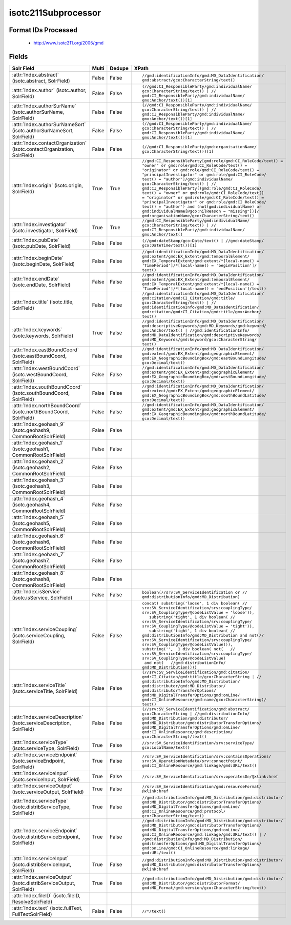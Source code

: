 isotc211Subprocessor
====================

Format IDs Processed
--------------------


  * http://www.isotc211.org/2005/gmd



Fields
------

.. list-table::
  :header-rows: 1
  :widths: 5, 1, 1, 10

  * - Solr Field
    - Multi
    - Dedupe
    - XPath

  * - :attr:`Index.abstract` (isotc.abstract, SolrField)
    - False
    - False
    - ::

        //gmd:identificationInfo/gmd:MD_DataIdentification/
        gmd:abstract/gco:CharacterString/text()



  * - :attr:`Index.author` (isotc.author, SolrField)
    - False
    - False
    - ::

        (//gmd:CI_ResponsibleParty/gmd:individualName/
        gco:CharacterString/text() | //
        gmd:CI_ResponsibleParty/gmd:individualName/
        gmx:Anchor/text())[1]



  * - :attr:`Index.authorSurName` (isotc.authorSurName, SolrField)
    - False
    - False
    - ::

        (//gmd:CI_ResponsibleParty/gmd:individualName/
        gco:CharacterString/text() | //
        gmd:CI_ResponsibleParty/gmd:individualName/
        gmx:Anchor/text())[1]



  * - :attr:`Index.authorSurNameSort` (isotc.authorSurNameSort, SolrField)
    - False
    - False
    - ::

        (//gmd:CI_ResponsibleParty/gmd:individualName/
        gco:CharacterString/text() | //
        gmd:CI_ResponsibleParty/gmd:individualName/
        gmx:Anchor/text())[1]



  * - :attr:`Index.contactOrganization` (isotc.contactOrganization, SolrField)
    - False
    - False
    - ::

        (//gmd:CI_ResponsibleParty/gmd:organisationName/
        gco:CharacterString/text())[1]



  * - :attr:`Index.origin` (isotc.origin, SolrField)
    - True
    - True
    - ::

        //gmd:CI_ResponsibleParty[gmd:role/gmd:CI_RoleCode/text() = 
        "owner" or gmd:role/gmd:CI_RoleCode/text() = 
        "originator" or gmd:role/gmd:CI_RoleCode/text() = 
        "principalInvestigator" or gmd:role/gmd:CI_RoleCode/
        text() = "author"]/gmd:individualName/
        gco:CharacterString/text() | //
        gmd:CI_ResponsibleParty[(gmd:role/gmd:CI_RoleCode/
        text() = "owner" or gmd:role/gmd:CI_RoleCode/text() 
        = "originator" or gmd:role/gmd:CI_RoleCode/text() = 
        "principalInvestigator" or gmd:role/gmd:CI_RoleCode/
        text() = "author") and (not(gmd:individualName) or 
        gmd:individualName[@gco:nilReason = "missing"])]/
        gmd:organisationName/gco:CharacterString/text()



  * - :attr:`Index.investigator` (isotc.investigator, SolrField)
    - True
    - True
    - ::

        //gmd:CI_ResponsibleParty/gmd:individualName/
        gco:CharacterString/text() | //
        gmd:CI_ResponsibleParty/gmd:individualName/
        gmx:Anchor/text()



  * - :attr:`Index.pubDate` (isotc.pubDate, SolrField)
    - False
    - False
    - ::

        (//gmd:dateStamp/gco:Date/text() | //gmd:dateStamp/
        gco:DateTime/text())[1]



  * - :attr:`Index.beginDate` (isotc.beginDate, SolrField)
    - False
    - False
    - ::

        //gmd:identificationInfo/gmd:MD_DataIdentification/
        gmd:extent/gmd:EX_Extent/gmd:temporalElement/
        gmd:EX_TemporalExtent/gmd:extent/*[local-name() = 
        'TimePeriod']/*[local-name() = 'beginPosition']/
        text()



  * - :attr:`Index.endDate` (isotc.endDate, SolrField)
    - False
    - False
    - ::

        //gmd:identificationInfo/gmd:MD_DataIdentification/
        gmd:extent/gmd:EX_Extent/gmd:temporalElement/
        gmd:EX_TemporalExtent/gmd:extent/*[local-name() = 
        'TimePeriod']/*[local-name() = 'endPosition']/text()



  * - :attr:`Index.title` (isotc.title, SolrField)
    - False
    - False
    - ::

        //gmd:identificationInfo/gmd:MD_DataIdentification/
        gmd:citation/gmd:CI_Citation/gmd:title/
        gco:CharacterString/text() | //
        gmd:identificationInfo/gmd:MD_DataIdentification/
        gmd:citation/gmd:CI_Citation/gmd:title/gmx:Anchor/
        text()



  * - :attr:`Index.keywords` (isotc.keywords, SolrField)
    - True
    - False
    - ::

        //gmd:identificationInfo/gmd:MD_DataIdentification/
        gmd:descriptiveKeywords/gmd:MD_Keywords/gmd:keyword/
        gmx:Anchor/text() | //gmd:identificationInfo/
        gmd:MD_DataIdentification/gmd:descriptiveKeywords/
        gmd:MD_Keywords/gmd:keyword/gco:CharacterString/
        text()



  * - :attr:`Index.eastBoundCoord` (isotc.eastBoundCoord, SolrField)
    - False
    - False
    - ::

        //gmd:identificationInfo/gmd:MD_DataIdentification/
        gmd:extent/gmd:EX_Extent/gmd:geographicElement/
        gmd:EX_GeographicBoundingBox/gmd:eastBoundLongitude/
        gco:Decimal/text()



  * - :attr:`Index.westBoundCoord` (isotc.westBoundCoord, SolrField)
    - False
    - False
    - ::

        //gmd:identificationInfo/gmd:MD_DataIdentification/
        gmd:extent/gmd:EX_Extent/gmd:geographicElement/
        gmd:EX_GeographicBoundingBox/gmd:westBoundLongitude/
        gco:Decimal/text()



  * - :attr:`Index.southBoundCoord` (isotc.southBoundCoord, SolrField)
    - False
    - False
    - ::

        //gmd:identificationInfo/gmd:MD_DataIdentification/
        gmd:extent/gmd:EX_Extent/gmd:geographicElement/
        gmd:EX_GeographicBoundingBox/gmd:southBoundLatitude/
        gco:Decimal/text()



  * - :attr:`Index.northBoundCoord` (isotc.northBoundCoord, SolrField)
    - False
    - False
    - ::

        //gmd:identificationInfo/gmd:MD_DataIdentification/
        gmd:extent/gmd:EX_Extent/gmd:geographicElement/
        gmd:EX_GeographicBoundingBox/gmd:northBoundLatitude/
        gco:Decimal/text()



  * - :attr:`Index.geohash_9` (isotc.geohash9, CommonRootSolrField)
    - False
    - False
    - ::

        



  * - :attr:`Index.geohash_1` (isotc.geohash1, CommonRootSolrField)
    - False
    - False
    - ::

        



  * - :attr:`Index.geohash_2` (isotc.geohash2, CommonRootSolrField)
    - False
    - False
    - ::

        



  * - :attr:`Index.geohash_3` (isotc.geohash3, CommonRootSolrField)
    - False
    - False
    - ::

        



  * - :attr:`Index.geohash_4` (isotc.geohash4, CommonRootSolrField)
    - False
    - False
    - ::

        



  * - :attr:`Index.geohash_5` (isotc.geohash5, CommonRootSolrField)
    - False
    - False
    - ::

        



  * - :attr:`Index.geohash_6` (isotc.geohash6, CommonRootSolrField)
    - False
    - False
    - ::

        



  * - :attr:`Index.geohash_7` (isotc.geohash7, CommonRootSolrField)
    - False
    - False
    - ::

        



  * - :attr:`Index.geohash_8` (isotc.geohash8, CommonRootSolrField)
    - False
    - False
    - ::

        



  * - :attr:`Index.isService` (isotc.isService, SolrField)
    - False
    - False
    - ::

        boolean(//srv:SV_ServiceIdentification or //
        gmd:distributionInfo/gmd:MD_Distribution)



  * - :attr:`Index.serviceCoupling` (isotc.serviceCoupling, SolrField)
    - False
    - False
    - ::

        concat( substring('loose', 1 div boolean( //
        srv:SV_ServiceIdentification/srv:couplingType/
        srv:SV_CouplingType/@codeListValue = 'loose')),     
           substring('tight', 1 div boolean( //
        srv:SV_ServiceIdentification/srv:couplingType/
        srv:SV_CouplingType/@codeListValue = 'tight')),     
           substring('tight', 1 div boolean( //
        gmd:distributionInfo/gmd:MD_Distribution and not(//
        srv:SV_ServiceIdentification/srv:couplingType/
        srv:SV_CouplingType/@codeListValue))),        
        substring('',  1 div boolean( not(   //
        srv:SV_ServiceIdentification/srv:couplingType/
        srv:SV_CouplingType/@codeListValue)                 
         and not(   //gmd:distributionInfo/
        gmd:MD_Distribution))))



  * - :attr:`Index.serviceTitle` (isotc.serviceTitle, SolrField)
    - False
    - False
    - ::

        (//srv:SV_ServiceIdentification/gmd:citation/
        gmd:CI_Citation/gmd:title/gco:CharacterString | //
        gmd:distributionInfo/gmd:MD_Distribution/
        gmd:distributor/gmd:MD_Distributor/
        gmd:distributorTransferOptions/
        gmd:MD_DigitalTransferOptions/gmd:onLine/
        gmd:CI_OnlineResource/gmd:name/gco:CharacterString)/
        text()



  * - :attr:`Index.serviceDescription` (isotc.serviceDescription, SolrField)
    - False
    - False
    - ::

        (//srv:SV_ServiceIdentification/gmd:abstract/
        gco:CharacterString | //gmd:distributionInfo/
        gmd:MD_Distribution/gmd:distributor/
        gmd:MD_Distributor/gmd:distributorTransferOptions/
        gmd:MD_DigitalTransferOptions/gmd:onLine/
        gmd:CI_OnlineResource/gmd:description/
        gco:CharacterString)/text()



  * - :attr:`Index.serviceType` (isotc.serviceType, SolrField)
    - True
    - False
    - ::

        //srv:SV_ServiceIdentification/srv:serviceType/
        gco:LocalName/text()



  * - :attr:`Index.serviceEndpoint` (isotc.serviceEndpoint, SolrField)
    - True
    - False
    - ::

        //srv:SV_ServiceIdentification/srv:containsOperations/
        srv:SV_OperationMetadata/srv:connectPoint/
        gmd:CI_OnlineResource/gmd:linkage/gmd:URL/text()



  * - :attr:`Index.serviceInput` (isotc.serviceInput, SolrField)
    - True
    - False
    - ::

        //srv:SV_ServiceIdentification/srv:operatesOn/@xlink:href



  * - :attr:`Index.serviceOutput` (isotc.serviceOutput, SolrField)
    - True
    - False
    - ::

        //srv:SV_ServiceIdentification/gmd:resourceFormat/
        @xlink:href



  * - :attr:`Index.serviceType` (isotc.distribServiceType, SolrField)
    - True
    - False
    - ::

        //gmd:distributionInfo/gmd:MD_Distribution/gmd:distributor/
        gmd:MD_Distributor/gmd:distributorTransferOptions/
        gmd:MD_DigitalTransferOptions/gmd:onLine/
        gmd:CI_OnlineResource/gmd:protocol/
        gco:CharacterString/text()



  * - :attr:`Index.serviceEndpoint` (isotc.distribServiceEndpoint, SolrField)
    - True
    - False
    - ::

        //gmd:distributionInfo/gmd:MD_Distribution/gmd:distributor/
        gmd:MD_Distributor/gmd:distributorTransferOptions/
        gmd:MD_DigitalTransferOptions/gmd:onLine/
        gmd:CI_OnlineResource/gmd:linkage/gmd:URL/text() | /
        /gmd:distributionInfo/gmd:MD_Distribution/
        gmd:transferOptions/gmd:MD_DigitalTransferOptions/
        gmd:onLine/gmd:CI_OnlineResource/gmd:linkage/
        gmd:URL/text()



  * - :attr:`Index.serviceInput` (isotc.distribServiceInput, SolrField)
    - True
    - False
    - ::

        //gmd:distributionInfo/gmd:MD_Distribution/gmd:distributor/
        gmd:MD_Distributor/gmd:distributorTransferOptions/
        @xlink:href



  * - :attr:`Index.serviceOutput` (isotc.distribServiceOutput, SolrField)
    - True
    - False
    - ::

        //gmd:distributionInfo/gmd:MD_Distribution/gmd:distributor/
        gmd:MD_Distributor/gmd:distributorFormat/
        gmd:MD_Format/gmd:version/gco:CharacterString/text()



  * - :attr:`Index.fileID` (isotc.fileID, ResolveSolrField)
    - 
    - 
    - 


  * - :attr:`Index.text` (isotc.fullText, FullTextSolrField)
    - False
    - False
    - ::

        //*/text()


